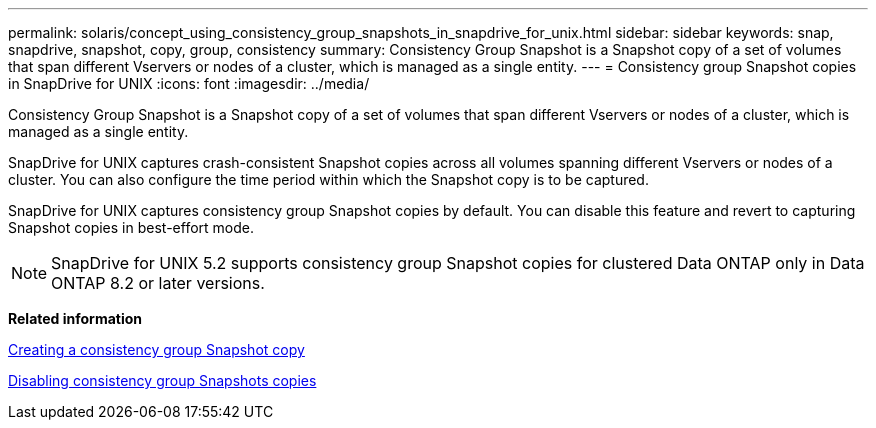 ---
permalink: solaris/concept_using_consistency_group_snapshots_in_snapdrive_for_unix.html
sidebar: sidebar
keywords: snap, snapdrive, snapshot, copy, group, consistency
summary: Consistency Group Snapshot is a Snapshot copy of a set of volumes that span different Vservers or nodes of a cluster, which is managed as a single entity.
---
= Consistency group Snapshot copies in SnapDrive for UNIX
:icons: font
:imagesdir: ../media/

[.lead]
Consistency Group Snapshot is a Snapshot copy of a set of volumes that span different Vservers or nodes of a cluster, which is managed as a single entity.

SnapDrive for UNIX captures crash-consistent Snapshot copies across all volumes spanning different Vservers or nodes of a cluster. You can also configure the time period within which the Snapshot copy is to be captured.

SnapDrive for UNIX captures consistency group Snapshot copies by default. You can disable this feature and revert to capturing Snapshot copies in best-effort mode.

NOTE: SnapDrive for UNIX 5.2 supports consistency group Snapshot copies for clustered Data ONTAP only in Data ONTAP 8.2 or later versions.

*Related information*

xref:task_capturing_a_consistency_group_snapshot.adoc[Creating a consistency group Snapshot copy]

xref:task_disabling_consistency_group_snapshots.adoc[Disabling consistency group Snapshots copies]
